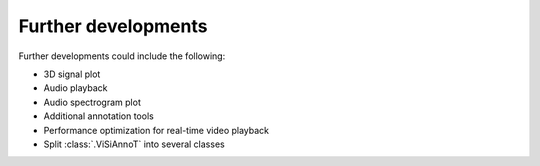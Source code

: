 ====================
Further developments
====================

Further developments could include the following:

* 3D signal plot
* Audio playback
* Audio spectrogram plot
* Additional annotation tools
* Performance optimization for real-time video playback
* Split :class:`.ViSiAnnoT` into several classes

